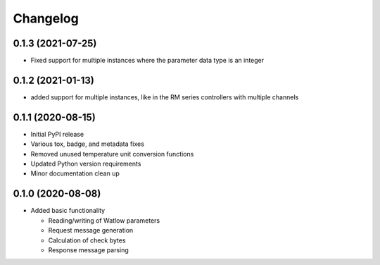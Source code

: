 
Changelog
=========

0.1.3 (2021-07-25)
------------------
* Fixed support for multiple instances where the parameter data type is an integer

0.1.2 (2021-01-13)
------------------
* added support for multiple instances, like in the RM series controllers with multiple channels

0.1.1 (2020-08-15)
------------------

* Initial PyPI release
* Various tox, badge, and metadata fixes
* Removed unused temperature unit conversion functions
* Updated Python version requirements
* Minor documentation clean up

0.1.0 (2020-08-08)
------------------

* Added basic functionality

  * Reading/writing of Watlow parameters
  * Request message generation
  * Calculation of check bytes
  * Response message parsing
